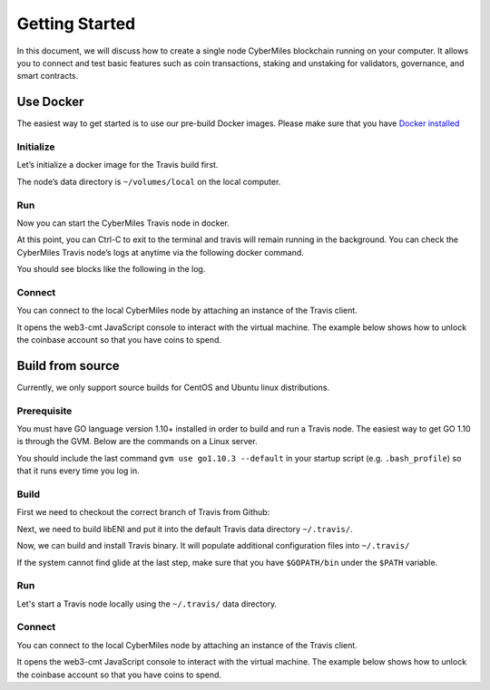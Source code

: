 ===============
Getting Started
===============

In this document, we will discuss how to create a single node CyberMiles blockchain running on your computer. 
It allows you to connect and test basic features such as coin transactions, staking and unstaking for validators, 
governance, and smart contracts.


Use Docker
----------------------------

The easiest way to get started is to use our pre-build Docker images. Please make sure that you have 
`Docker installed <https://docs.docker.com/install/>`_

Initialize
``````````

Let’s initialize a docker image for the Travis build first.

.. code:: bash
  docker run --rm -v ~/volumes/local:/travis ywonline/travis:staging node init --home /travis

The node’s data directory is ``~/volumes/local`` on the local computer. 

Run
```

Now you can start the CyberMiles Travis node in docker.

.. code:: bash
  docker run --name travis -v ~/volumes/local:/travis -t -p 26657:26657 -p 8545:8545 ywonline/travis:staging node start --home /travis

At this point, you can Ctrl-C to exit to the terminal and travis will remain running in the background. 
You can check the CyberMiles Travis node’s logs at anytime via the following docker command.

.. code:: bash
  docker logs -f travis

You should see blocks like the following in the log.

.. code:: bash
  INFO [07-14|07:23:05] Imported new chain segment               blocks=1 txs=0 mgas=0.000 elapsed=431.085µs mgasps=0.000 number=163 hash=05e16c…a06228
  INFO [07-14|07:23:15] Imported new chain segment               blocks=1 txs=0 mgas=0.000 elapsed=461.465µs mgasps=0.000 number=164 hash=933b97…0c340c

Connect
```````

You can connect to the local CyberMiles node by attaching an instance of the Travis client.

.. code:: bash
  # Get the IP address of the travis node
  docker inspect -f '{{ .NetworkSettings.IPAddress }}' travis
  172.17.0.2

  # Use the IP address from above to connect
  docker run --rm -it ywonline/travis:staging attach http://172.17.0.2:8545

It opens the web3-cmt JavaScript console to interact with the virtual machine. The example below shows how to unlock the
coinbase account so that you have coins to spend.

.. code:: bash
  Welcome to the Travis JavaScript console!

  instance: vm/v1.6.7-stable/linux-amd64/go1.9.3
  coinbase: 0x7eff122b94897ea5b0e2a9abf47b86337fafebdc
  at block: 231 (Sat, 14 Jul 2018 07:34:25 UTC)
   datadir: /travis
   modules: admin:1.0 cmt:1.0 eth:1.0 net:1.0 personal:1.0 rpc:1.0 web3:1.0
  
  > personal.unlockAccount('0x7eff122b94897ea5b0e2a9abf47b86337fafebdc', '1234')
  true
  > 

Build from source
----------------------------

Currently, we only support source builds for CentOS and Ubuntu linux distributions.

Prerequisite
````````````

You must have GO language version 1.10+ installed in order to build and run a Travis node. 
The easiest way to get GO 1.10 is through the GVM. Below are the commands on a Linux server.

.. code:: bash
  bash < <(curl -s -S -L https://raw.githubusercontent.com/moovweb/gvm/master/binscripts/gvm-installer)
  source $HOME/.gvm/scripts/gvm
  gvm install go1.10.3 -B
  gvm use go1.10.3 --default

You should include the last command ``gvm use go1.10.3 --default`` in your startup script (e.g. ``.bash_profile``) 
so that it runs every time you log in.

Build
`````

First we need to checkout the correct branch of Travis from Github:

.. code:: bash
  go get github.com/CyberMiles/travis
  cd $GOPATH/src/github.com/CyberMiles/travis
  git checkout staging

Next, we need to build libENI and put it into the default Travis data directory ``~/.travis/``.

.. code:: bash
  wget -O $HOME/libeni.tgz https://github.com/CyberMiles/libeni/releases/download/v1.2.0/libeni-1.2.0_ubuntu-16.04.tgz
  tar zxvf $HOME/libeni.tgz -C $HOME
  mkdir -p $HOME/.travis/eni
  cp -r $HOME/libeni-1.2.0/lib $HOME/.travis/eni/lib

Now, we can build and install Travis binary. It will populate additional configuration files into ``~/.travis/``

.. code:: bash
  cd $GOPATH/src/github.com/CyberMiles/travis
  make all

If the system cannot find glide at the last step, make sure that you have ``$GOPATH/bin`` under the ``$PATH`` variable.

Run
```

Let's start a  Travis node locally using the ``~/.travis/`` data directory.

.. code:: bash
  travis node init
  travis node start

Connect
```````

You can connect to the local CyberMiles node by attaching an instance of the Travis client.

.. code:: bash
  travis attach http://localhost:8545

It opens the web3-cmt JavaScript console to interact with the virtual machine. The example below shows how to unlock the
coinbase account so that you have coins to spend.

.. code:: bash
  Welcome to the Travis JavaScript console!

  instance: vm/v1.6.7-stable/linux-amd64/go1.9.3
  coinbase: 0x7eff122b94897ea5b0e2a9abf47b86337fafebdc
  at block: 231 (Sat, 14 Jul 2018 07:34:25 UTC)
   datadir: /travis
   modules: admin:1.0 cmt:1.0 eth:1.0 net:1.0 personal:1.0 rpc:1.0 web3:1.0
  
  > personal.unlockAccount('0x7eff122b94897ea5b0e2a9abf47b86337fafebdc', '1234')
  true
  > 


